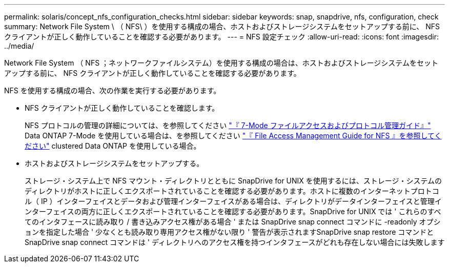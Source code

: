 ---
permalink: solaris/concept_nfs_configuration_checks.html 
sidebar: sidebar 
keywords: snap, snapdrive, nfs, configuration, check 
summary: Network File System \ （ NFS\ ）を使用する構成の場合、ホストおよびストレージシステムをセットアップする前に、 NFS クライアントが正しく動作していることを確認する必要があります。 
---
= NFS 設定チェック
:allow-uri-read: 
:icons: font
:imagesdir: ../media/


[role="lead"]
Network File System （ NFS ；ネットワークファイルシステム）を使用する構成の場合は、ホストおよびストレージシステムをセットアップする前に、 NFS クライアントが正しく動作していることを確認する必要があります。

NFS を使用する構成の場合、次の作業を実行する必要があります。

* NFS クライアントが正しく動作していることを確認します。
+
NFS プロトコルの管理の詳細については、を参照してください link:https://library.netapp.com/ecm/ecm_download_file/ECMP1401220["『 7-Mode ファイルアクセスおよびプロトコル管理ガイド』"] Data ONTAP 7-Mode を使用している場合は、を参照してください link:http://docs.netapp.com/ontap-9/topic/com.netapp.doc.cdot-famg-nfs/home.html["『 File Access Management Guide for NFS 』を参照してください"] clustered Data ONTAP を使用している場合。

* ホストおよびストレージシステムをセットアップする。
+
ストレージ・システム上で NFS マウント・ディレクトリとともに SnapDrive for UNIX を使用するには、ストレージ・システムのディレクトリがホストに正しくエクスポートされていることを確認する必要があります。ホストに複数のインターネットプロトコル（ IP ）インターフェイスとデータおよび管理インターフェイスがある場合は、ディレクトリがデータインターフェイスと管理インターフェイスの両方に正しくエクスポートされていることを確認する必要があります。SnapDrive for UNIX では ' これらのすべてのインタフェースに読み取り / 書き込みアクセス権がある場合 ' または SnapDrive snap connect コマンドに -readonly オプションを指定した場合 ' 少なくとも読み取り専用アクセス権がない限り ' 警告が表示されますSnapDrive snap restore コマンドと SnapDrive snap connect コマンドは ' ディレクトリへのアクセス権を持つインタフェースがどれも存在しない場合には失敗します


